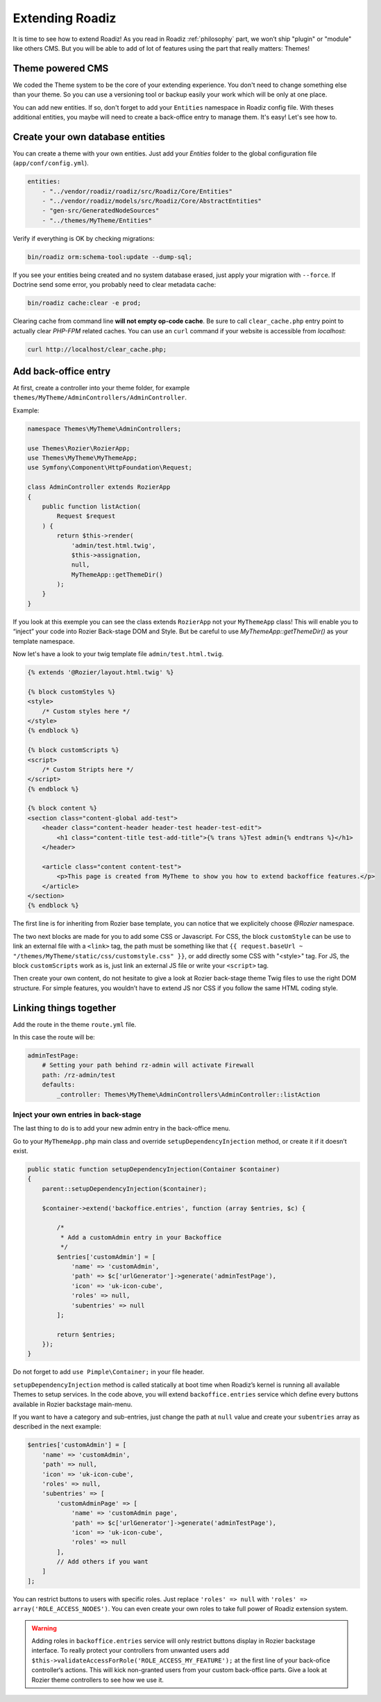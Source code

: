 .. _extending_roadiz:

================
Extending Roadiz
================

It is time to see how to extend Roadiz!
As you read in Roadiz :ref:`philosophy` part, we won’t ship "plugin" or "module" like others CMS.
But you will be able to add of lot of features using the part that really matters: Themes!

Theme powered CMS
-----------------

We coded the Theme system to be the core of your extending experience.
You don't need to change something else than your theme. So you can use a versioning tool or backup
easily your work which will be only at one place.

You can add new entities. If so, don't forget to add your ``Entities`` namespace in Roadiz config file.
With theses additional entities, you maybe will need to create a back-office entry to manage them. It's easy!
Let's see how to.

Create your own database entities
---------------------------------

You can create a theme with your own entities. Just add your *Entities* folder
to the global configuration file (``app/conf/config.yml``).

.. code-block:: yaml

    entities:
        - "../vendor/roadiz/roadiz/src/Roadiz/Core/Entities"
        - "../vendor/roadiz/models/src/Roadiz/Core/AbstractEntities"
        - "gen-src/GeneratedNodeSources"
        - "../themes/MyTheme/Entities"

Verify if everything is OK by checking migrations:

.. code-block:: bash

    bin/roadiz orm:schema-tool:update --dump-sql;

If you see your entities being created and no system database erased, just apply your migration with ``--force``.
If Doctrine send some error, you probably need to clear metadata cache:

.. code-block:: bash

    bin/roadiz cache:clear -e prod;

Clearing cache from command line **will not empty op-code cache**. Be sure to call ``clear_cache.php`` entry
point to actually clear *PHP-FPM* related caches. You can use an ``curl`` command if your website is accessible from
*localhost*:

.. code-block:: bash

    curl http://localhost/clear_cache.php;


Add back-office entry
---------------------

At first, create a controller into your theme folder, for example ``themes/MyTheme/AdminControllers/AdminController``.

Example:

.. code-block:: php

    namespace Themes\MyTheme\AdminControllers;

    use Themes\Rozier\RozierApp;
    use Themes\MyTheme\MyThemeApp;
    use Symfony\Component\HttpFoundation\Request;

    class AdminController extends RozierApp
    {
        public function listAction(
            Request $request
        ) {
            return $this->render(
                'admin/test.html.twig',
                $this->assignation,
                null,
                MyThemeApp::getThemeDir()
            );
        }
    }

If you look at this exemple you can see the class extends ``RozierApp`` not your ``MyThemeApp`` class!
This will enable you to “inject” your code into Rozier Back-stage DOM and Style. But be careful to use `MyThemeApp::getThemeDir()`
as your template namespace.

Now let's have a look to your twig template file ``admin/test.html.twig``.

.. code-block:: html+jinja

    {% extends '@Rozier/layout.html.twig' %}

    {% block customStyles %}
    <style>
        /* Custom styles here */
    </style>
    {% endblock %}

    {% block customScripts %}
    <script>
        /* Custom Stripts here */
    </script>
    {% endblock %}

    {% block content %}
    <section class="content-global add-test">
        <header class="content-header header-test header-test-edit">
            <h1 class="content-title test-add-title">{% trans %}Test admin{% endtrans %}</h1>
        </header>

        <article class="content content-test">
            <p>This page is created from MyTheme to show you how to extend backoffice features.</p>
        </article>
    </section>
    {% endblock %}

The first line is for inheriting from Rozier base template, you can notice that we explicitely choose `@Rozier` namespace.

The two next blocks are made for you to add some CSS or Javascript.
For CSS, the block ``customStyle`` can be use to link an external file with a ``<link>`` tag, the path must be something like that ``{{ request.baseUrl ~ "/themes/MyTheme/static/css/customstyle.css" }}``,  or add directly some CSS with "<style>" tag.
For JS, the block ``customScripts`` work as is, just link an external JS file or write your ``<script>`` tag.

Then create your own content, do not hesitate to give a look at Rozier back-stage theme Twig files to use the right DOM structure.
For simple features, you wouldn’t have to extend JS nor CSS if you follow the same HTML coding style.

Linking things together
-----------------------

Add the route in the theme ``route.yml`` file.

In this case the route will be:

.. code-block:: yaml

    adminTestPage:
        # Setting your path behind rz-admin will activate Firewall
        path: /rz-admin/test
        defaults:
            _controller: Themes\MyTheme\AdminControllers\AdminController::listAction

Inject your own entries in back-stage
^^^^^^^^^^^^^^^^^^^^^^^^^^^^^^^^^^^^^

The last thing to do is to add your new admin entry in the back-office menu.

Go to your ``MyThemeApp.php`` main class and override ``setupDependencyInjection`` method,
or create it if it doesn’t exist.

.. code-block:: php

    public static function setupDependencyInjection(Container $container)
    {
        parent::setupDependencyInjection($container);

        $container->extend('backoffice.entries', function (array $entries, $c) {

            /*
             * Add a customAdmin entry in your Backoffice
             */
            $entries['customAdmin'] = [
                'name' => 'customAdmin',
                'path' => $c['urlGenerator']->generate('adminTestPage'),
                'icon' => 'uk-icon-cube',
                'roles' => null,
                'subentries' => null
            ];

            return $entries;
        });
    }

Do not forget to add ``use Pimple\Container;`` in your file header.

``setupDependencyInjection`` method is called statically at boot time when Roadiz’s kernel is running
all available Themes to setup services. In the code above, you will extend ``backoffice.entries`` service which
define every buttons available in Rozier backstage main-menu.

If you want to have a category and sub-entries, just change the path at ``null`` value and create your ``subentries`` array as described in the next example:

.. code-block:: php

    $entries['customAdmin'] = [
        'name' => 'customAdmin',
        'path' => null,
        'icon' => 'uk-icon-cube',
        'roles' => null,
        'subentries' => [
            'customAdminPage' => [
                'name' => 'customAdmin page',
                'path' => $c['urlGenerator']->generate('adminTestPage'),
                'icon' => 'uk-icon-cube',
                'roles' => null
            ],
            // Add others if you want
        ]
    ];

You can restrict buttons to users with specific roles. Just replace ``'roles' => null`` with
``'roles' => array('ROLE_ACCESS_NODES')``. You can even create your own roles to take full power of
Roadiz extension system.

.. warning::
    Adding roles in ``backoffice.entries`` service will only restrict buttons display in Rozier backstage interface.
    To really protect your controllers from unwanted users add ``$this->validateAccessForRole('ROLE_ACCESS_MY_FEATURE');`` at the first
    line of your back-ofice controller‘s actions. This will kick non-granted users from your custom back-office parts. Give a look at Rozier theme controllers to see how we use it.

